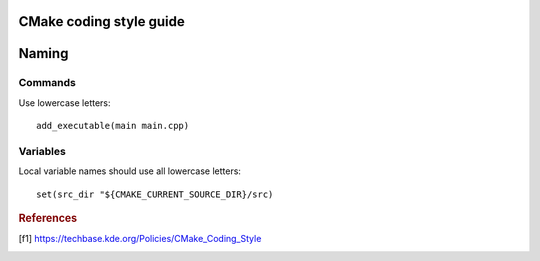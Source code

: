 CMake coding style guide
========================

.. highlight:: cmake
	:linenothreshold: 5


Naming
======


Commands
--------

Use lowercase letters::

	add_executable(main main.cpp)


Variables
---------

Local variable names should use all lowercase letters::

	set(src_dir "${CMAKE_CURRENT_SOURCE_DIR}/src)


.. rubric:: References

.. [f1] https://techbase.kde.org/Policies/CMake_Coding_Style
